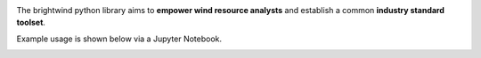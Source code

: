 .. brightwind documentation master file, created by
   sphinx-quickstart on Wed Aug 29 12:01:58 2018.
   You can adapt this file completely to your liking, but it should at least
   contain the root `toctree` directive.

.. image:: Brightwind_Logo_Main.png
   :scale: 30 %
   :align: center

The brightwind python library aims to **empower wind resource analysts** and establish a common **industry standard toolset**.

Example usage is shown below via a Jupyter Notebook.

.. image:: read_me_1.png
   :align: center
.. image:: read_me_2.png
   :align: center

.. mdinclude:: readme_extract.md




